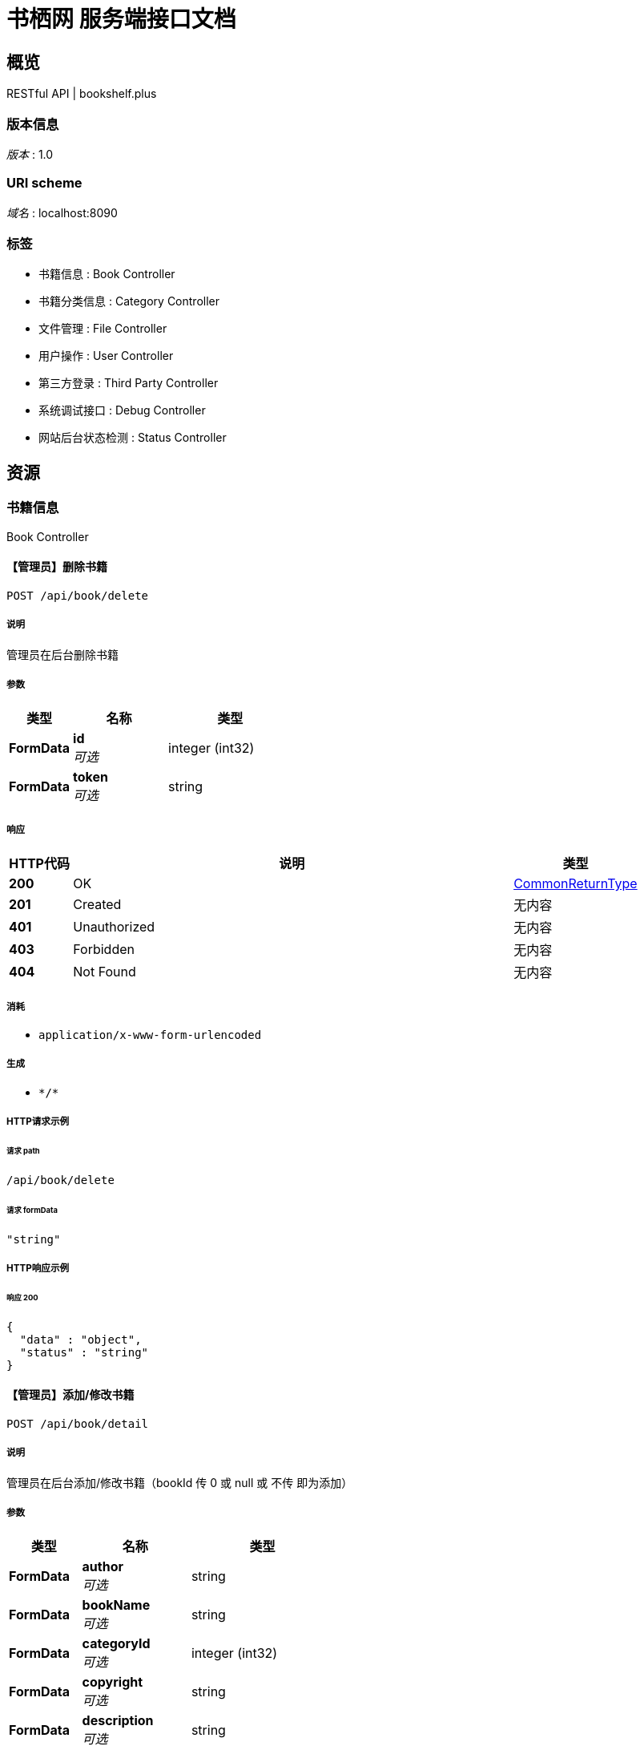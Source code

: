 = 书栖网 服务端接口文档


[[_overview]]
== 概览
RESTful API | bookshelf.plus


=== 版本信息
[%hardbreaks]
__版本__ : 1.0


=== URI scheme
[%hardbreaks]
__域名__ : localhost:8090


=== 标签

* 书籍信息 : Book Controller
* 书籍分类信息 : Category Controller
* 文件管理 : File Controller
* 用户操作 : User Controller
* 第三方登录 : Third Party Controller
* 系统调试接口 : Debug Controller
* 网站后台状态检测 : Status Controller




[[_paths]]
== 资源

[[_261c63557a0a2affe4e9ee7cf30075c0]]
=== 书籍信息
Book Controller


[[_deletebookusingpost]]
==== 【管理员】删除书籍
....
POST /api/book/delete
....


===== 说明
管理员在后台删除书籍


===== 参数

[options="header", cols=".^2a,.^3a,.^4a"]
|===
|类型|名称|类型
|**FormData**|**id** +
__可选__|integer (int32)
|**FormData**|**token** +
__可选__|string
|===


===== 响应

[options="header", cols=".^2a,.^14a,.^4a"]
|===
|HTTP代码|说明|类型
|**200**|OK|<<_commonreturntype,CommonReturnType>>
|**201**|Created|无内容
|**401**|Unauthorized|无内容
|**403**|Forbidden|无内容
|**404**|Not Found|无内容
|===


===== 消耗

* `application/x-www-form-urlencoded`


===== 生成

* `\*/*`


===== HTTP请求示例

====== 请求 path
----
/api/book/delete
----


====== 请求 formData
[source,json]
----
"string"
----


===== HTTP响应示例

====== 响应 200
[source,json]
----
{
  "data" : "object",
  "status" : "string"
}
----


[[_detailusingpost]]
==== 【管理员】添加/修改书籍
....
POST /api/book/detail
....


===== 说明
管理员在后台添加/修改书籍（bookId 传 0 或 null 或 不传 即为添加）


===== 参数

[options="header", cols=".^2a,.^3a,.^4a"]
|===
|类型|名称|类型
|**FormData**|**author** +
__可选__|string
|**FormData**|**bookName** +
__可选__|string
|**FormData**|**categoryId** +
__可选__|integer (int32)
|**FormData**|**copyright** +
__可选__|string
|**FormData**|**description** +
__可选__|string
|**FormData**|**id** +
__可选__|integer (int32)
|**FormData**|**isDelete** +
__可选__|boolean
|**FormData**|**language** +
__可选__|string
|**FormData**|**publishingHouse** +
__可选__|string
|**FormData**|**thumbnail** +
__可选__|string
|**FormData**|**token** +
__可选__|string
|===


===== 响应

[options="header", cols=".^2a,.^14a,.^4a"]
|===
|HTTP代码|说明|类型
|**200**|OK|<<_commonreturntype,CommonReturnType>>
|**201**|Created|无内容
|**401**|Unauthorized|无内容
|**403**|Forbidden|无内容
|**404**|Not Found|无内容
|===


===== 消耗

* `application/x-www-form-urlencoded`


===== 生成

* `\*/*`


===== HTTP请求示例

====== 请求 path
----
/api/book/detail
----


====== 请求 formData
[source,json]
----
"string"
----


===== HTTP响应示例

====== 响应 200
[source,json]
----
{
  "data" : "object",
  "status" : "string"
}
----


[[_getusingget]]
==== 获取书籍信息
....
GET /api/book/get
....


===== 说明
获取书籍信息


===== 参数

[options="header", cols=".^2a,.^3a,.^9a,.^4a"]
|===
|类型|名称|说明|类型
|**Query**|**id** +
__必填__|id|integer (int32)
|===


===== 响应

[options="header", cols=".^2a,.^14a,.^4a"]
|===
|HTTP代码|说明|类型
|**200**|OK|<<_commonreturntype,CommonReturnType>>
|**401**|Unauthorized|无内容
|**403**|Forbidden|无内容
|**404**|Not Found|无内容
|===


===== 生成

* `\*/*`


===== HTTP请求示例

====== 请求 path
----
/api/book/get?id=0
----


===== HTTP响应示例

====== 响应 200
[source,json]
----
{
  "data" : "object",
  "status" : "string"
}
----


[[_getfavoriteslistusingpost]]
==== 【用户】用户收藏书籍列表
....
POST /api/book/getFavoritesList
....


===== 说明
获取用户的收藏书籍列表


===== 参数

[options="header", cols=".^2a,.^3a,.^4a"]
|===
|类型|名称|类型
|**FormData**|**token** +
__可选__|string
|===


===== 响应

[options="header", cols=".^2a,.^14a,.^4a"]
|===
|HTTP代码|说明|类型
|**200**|OK|<<_commonreturntype,CommonReturnType>>
|**201**|Created|无内容
|**401**|Unauthorized|无内容
|**403**|Forbidden|无内容
|**404**|Not Found|无内容
|===


===== 消耗

* `application/x-www-form-urlencoded`


===== 生成

* `\*/*`


===== HTTP请求示例

====== 请求 path
----
/api/book/getFavoritesList
----


====== 请求 formData
[source,json]
----
"string"
----


===== HTTP响应示例

====== 响应 200
[source,json]
----
{
  "data" : "object",
  "status" : "string"
}
----


[[_getfavoritesstatususingpost]]
==== 【用户】收藏/取消收藏书籍
....
POST /api/book/getFavoritesStatus
....


===== 说明
用户收藏书籍


===== 参数

[options="header", cols=".^2a,.^3a,.^4a"]
|===
|类型|名称|类型
|**FormData**|**bookId** +
__可选__|integer (int32)
|**FormData**|**token** +
__可选__|string
|===


===== 响应

[options="header", cols=".^2a,.^14a,.^4a"]
|===
|HTTP代码|说明|类型
|**200**|OK|<<_commonreturntype,CommonReturnType>>
|**201**|Created|无内容
|**401**|Unauthorized|无内容
|**403**|Forbidden|无内容
|**404**|Not Found|无内容
|===


===== 消耗

* `application/x-www-form-urlencoded`


===== 生成

* `\*/*`


===== HTTP请求示例

====== 请求 path
----
/api/book/getFavoritesStatus
----


====== 请求 formData
[source,json]
----
"string"
----


===== HTTP响应示例

====== 响应 200
[source,json]
----
{
  "data" : "object",
  "status" : "string"
}
----


[[_searchusingget]]
==== 查询书籍列表
....
GET /api/book/search
....


===== 说明
通过指定条件查询书籍列表


===== 参数

[options="header", cols=".^2a,.^3a,.^9a,.^4a"]
|===
|类型|名称|说明|类型
|**Query**|**author** +
__可选__|author|string
|**Query**|**bookName** +
__可选__|bookName|string
|**Query**|**categoryId** +
__可选__|categoryId|integer (int32)
|**Query**|**id** +
__可选__|id|integer (int32)
|**Query**|**language** +
__可选__|language|string
|**Query**|**publishingHouse** +
__可选__|publishingHouse|string
|===


===== 响应

[options="header", cols=".^2a,.^14a,.^4a"]
|===
|HTTP代码|说明|类型
|**200**|OK|<<_commonreturntype,CommonReturnType>>
|**401**|Unauthorized|无内容
|**403**|Forbidden|无内容
|**404**|Not Found|无内容
|===


===== 生成

* `\*/*`


===== HTTP请求示例

====== 请求 path
----
/api/book/search
----


===== HTTP响应示例

====== 响应 200
[source,json]
----
{
  "data" : "object",
  "status" : "string"
}
----


[[_togglefavoritesusingpost]]
==== 【用户】收藏/取消收藏书籍
....
POST /api/book/toggleFavorites
....


===== 说明
用户收藏书籍


===== 参数

[options="header", cols=".^2a,.^3a,.^4a"]
|===
|类型|名称|类型
|**FormData**|**bookId** +
__可选__|integer (int32)
|**FormData**|**status** +
__可选__|boolean
|**FormData**|**token** +
__可选__|string
|===


===== 响应

[options="header", cols=".^2a,.^14a,.^4a"]
|===
|HTTP代码|说明|类型
|**200**|OK|<<_commonreturntype,CommonReturnType>>
|**201**|Created|无内容
|**401**|Unauthorized|无内容
|**403**|Forbidden|无内容
|**404**|Not Found|无内容
|===


===== 消耗

* `application/x-www-form-urlencoded`


===== 生成

* `\*/*`


===== HTTP请求示例

====== 请求 path
----
/api/book/toggleFavorites
----


====== 请求 formData
[source,json]
----
"string"
----


===== HTTP响应示例

====== 响应 200
[source,json]
----
{
  "data" : "object",
  "status" : "string"
}
----


[[_82c2171949c312f17a084ab9b31e7d55]]
=== 书籍分类信息
Category Controller


[[_getusingget_1]]
==== 获取指定分类
....
GET /api/category/get
....


===== 说明
获取指定的书籍分类


===== 参数

[options="header", cols=".^2a,.^3a,.^9a,.^4a"]
|===
|类型|名称|说明|类型
|**Query**|**id** +
__必填__|id|integer (int32)
|===


===== 响应

[options="header", cols=".^2a,.^14a,.^4a"]
|===
|HTTP代码|说明|类型
|**200**|OK|<<_commonreturntype,CommonReturnType>>
|**401**|Unauthorized|无内容
|**403**|Forbidden|无内容
|**404**|Not Found|无内容
|===


===== 生成

* `\*/*`


===== HTTP请求示例

====== 请求 path
----
/api/category/get?id=0
----


===== HTTP响应示例

====== 响应 200
[source,json]
----
{
  "data" : "object",
  "status" : "string"
}
----


[[_getallusingget]]
==== 获取所有分类
....
GET /api/category/list
....


===== 说明
获取所有的书籍分类


===== 响应

[options="header", cols=".^2a,.^14a,.^4a"]
|===
|HTTP代码|说明|类型
|**200**|OK|<<_commonreturntype,CommonReturnType>>
|**401**|Unauthorized|无内容
|**403**|Forbidden|无内容
|**404**|Not Found|无内容
|===


===== 生成

* `\*/*`


===== HTTP请求示例

====== 请求 path
----
/api/category/list
----


===== HTTP响应示例

====== 响应 200
[source,json]
----
{
  "data" : "object",
  "status" : "string"
}
----


[[_5505c91c7c23d55a117904f2a3fe6081]]
=== 文件管理
File Controller


[[_cosusingpost]]
==== 创建腾讯云 COS 预授权 URL
....
POST /api/file/cos/{httpMethod}
....


===== 参数

[options="header", cols=".^2a,.^3a,.^9a,.^4a"]
|===
|类型|名称|说明|类型
|**Path**|**httpMethod** +
__必填__|httpMethod|string
|**FormData**|**expireMinute** +
__可选__||integer (int32)
|**FormData**|**fileName** +
__可选__||string
|**FormData**|**token** +
__可选__||string
|===


===== 响应

[options="header", cols=".^2a,.^14a,.^4a"]
|===
|HTTP代码|说明|类型
|**200**|OK|<<_commonreturntype,CommonReturnType>>
|**201**|Created|无内容
|**401**|Unauthorized|无内容
|**403**|Forbidden|无内容
|**404**|Not Found|无内容
|===


===== 消耗

* `application/x-www-form-urlencoded`


===== 生成

* `\*/*`


===== HTTP请求示例

====== 请求 path
----
/api/file/cos/string
----


====== 请求 formData
[source,json]
----
"string"
----


===== HTTP响应示例

====== 响应 200
[source,json]
----
{
  "data" : "object",
  "status" : "string"
}
----


[[_listusingget]]
==== 查询文件列表
....
GET /api/file/list
....


===== 说明
查询文件列表


===== 参数

[options="header", cols=".^2a,.^3a,.^9a,.^4a"]
|===
|类型|名称|说明|类型
|**Query**|**token** +
__可选__|token|string
|===


===== 响应

[options="header", cols=".^2a,.^14a,.^4a"]
|===
|HTTP代码|说明|类型
|**200**|OK|<<_commonreturntype,CommonReturnType>>
|**401**|Unauthorized|无内容
|**403**|Forbidden|无内容
|**404**|Not Found|无内容
|===


===== 生成

* `\*/*`


===== HTTP请求示例

====== 请求 path
----
/api/file/list
----


===== HTTP响应示例

====== 响应 200
[source,json]
----
{
  "data" : "object",
  "status" : "string"
}
----


[[_objectlistusingget]]
==== 查询文件对象列表
....
GET /api/file/object/list
....


===== 说明
查询文件列表


===== 参数

[options="header", cols=".^2a,.^3a,.^9a,.^4a"]
|===
|类型|名称|说明|类型
|**Query**|**token** +
__可选__|token|string
|===


===== 响应

[options="header", cols=".^2a,.^14a,.^4a"]
|===
|HTTP代码|说明|类型
|**200**|OK|<<_commonreturntype,CommonReturnType>>
|**401**|Unauthorized|无内容
|**403**|Forbidden|无内容
|**404**|Not Found|无内容
|===


===== 生成

* `\*/*`


===== HTTP请求示例

====== 请求 path
----
/api/file/object/list
----


===== HTTP响应示例

====== 响应 200
[source,json]
----
{
  "data" : "object",
  "status" : "string"
}
----


[[_9083a36b9e1b060bcb75ff62bb4bda37]]
=== 用户操作
User Controller


[[_cancelaccountusingpost]]
==== 账号注销
....
POST /api/user/cancelAccount
....


===== 说明
传入用户 token ，以及密码明文，后台计算密码SHA1值，进行注销


===== 参数

[options="header", cols=".^2a,.^3a,.^4a"]
|===
|类型|名称|类型
|**FormData**|**password** +
__可选__|string
|**FormData**|**token** +
__可选__|string
|===


===== 响应

[options="header", cols=".^2a,.^14a,.^4a"]
|===
|HTTP代码|说明|类型
|**200**|OK|<<_commonreturntype,CommonReturnType>>
|**201**|Created|无内容
|**401**|Unauthorized|无内容
|**403**|Forbidden|无内容
|**404**|Not Found|无内容
|===


===== 消耗

* `application/x-www-form-urlencoded`


===== 生成

* `\*/*`


===== HTTP请求示例

====== 请求 path
----
/api/user/cancelAccount
----


====== 请求 formData
[source,json]
----
"string"
----


===== HTTP响应示例

====== 响应 200
[source,json]
----
{
  "data" : "object",
  "status" : "string"
}
----


[[_getuserstatususingpost]]
==== 获取用户登录状态
....
POST /api/user/getUserStatus
....


===== 说明
获取用户登录状态


===== 参数

[options="header", cols=".^2a,.^3a,.^4a"]
|===
|类型|名称|类型
|**FormData**|**token** +
__可选__|string
|===


===== 响应

[options="header", cols=".^2a,.^14a,.^4a"]
|===
|HTTP代码|说明|类型
|**200**|OK|<<_commonreturntype,CommonReturnType>>
|**201**|Created|无内容
|**401**|Unauthorized|无内容
|**403**|Forbidden|无内容
|**404**|Not Found|无内容
|===


===== 消耗

* `application/x-www-form-urlencoded`


===== 生成

* `\*/*`


===== HTTP请求示例

====== 请求 path
----
/api/user/getUserStatus
----


====== 请求 formData
[source,json]
----
"string"
----


===== HTTP响应示例

====== 响应 200
[source,json]
----
{
  "data" : "object",
  "status" : "string"
}
----


[[_loginusingpost]]
==== 用户登录
....
POST /api/user/login
....


===== 说明
传入用户名，以及密码明文，后台计算密码SHA1值，进行登录


===== 参数

[options="header", cols=".^2a,.^3a,.^4a"]
|===
|类型|名称|类型
|**FormData**|**password** +
__可选__|string
|**FormData**|**username** +
__可选__|string
|===


===== 响应

[options="header", cols=".^2a,.^14a,.^4a"]
|===
|HTTP代码|说明|类型
|**200**|OK|<<_commonreturntype,CommonReturnType>>
|**201**|Created|无内容
|**401**|Unauthorized|无内容
|**403**|Forbidden|无内容
|**404**|Not Found|无内容
|===


===== 消耗

* `application/x-www-form-urlencoded`


===== 生成

* `\*/*`


===== HTTP请求示例

====== 请求 path
----
/api/user/login
----


====== 请求 formData
[source,json]
----
"string"
----


===== HTTP响应示例

====== 响应 200
[source,json]
----
{
  "data" : "object",
  "status" : "string"
}
----


[[_logoutusingpost]]
==== 用户登出
....
POST /api/user/logout
....


===== 说明
用户退出登录


===== 参数

[options="header", cols=".^2a,.^3a,.^4a"]
|===
|类型|名称|类型
|**FormData**|**token** +
__可选__|string
|===


===== 响应

[options="header", cols=".^2a,.^14a,.^4a"]
|===
|HTTP代码|说明|类型
|**200**|OK|<<_commonreturntype,CommonReturnType>>
|**201**|Created|无内容
|**401**|Unauthorized|无内容
|**403**|Forbidden|无内容
|**404**|Not Found|无内容
|===


===== 消耗

* `application/x-www-form-urlencoded`


===== 生成

* `\*/*`


===== HTTP请求示例

====== 请求 path
----
/api/user/logout
----


====== 请求 formData
[source,json]
----
"string"
----


===== HTTP响应示例

====== 响应 200
[source,json]
----
{
  "data" : "object",
  "status" : "string"
}
----


[[_registerusingpost]]
==== 用户注册
....
POST /api/user/register
....


===== 说明
传入用户名，以及密码明文，后台计算密码SHA1值，进行注册


===== 参数

[options="header", cols=".^2a,.^3a,.^4a"]
|===
|类型|名称|类型
|**FormData**|**password** +
__可选__|string
|**FormData**|**username** +
__可选__|string
|===


===== 响应

[options="header", cols=".^2a,.^14a,.^4a"]
|===
|HTTP代码|说明|类型
|**200**|OK|<<_commonreturntype,CommonReturnType>>
|**201**|Created|无内容
|**401**|Unauthorized|无内容
|**403**|Forbidden|无内容
|**404**|Not Found|无内容
|===


===== 消耗

* `application/x-www-form-urlencoded`


===== 生成

* `\*/*`


===== HTTP请求示例

====== 请求 path
----
/api/user/register
----


====== 请求 formData
[source,json]
----
"string"
----


===== HTTP响应示例

====== 响应 200
[source,json]
----
{
  "data" : "object",
  "status" : "string"
}
----


[[_4b02b6687df4f15fab50b8d31c1fc123]]
=== 第三方登录
Third Party Controller


[[_callbackusingget]]
==== 快捷登录回调函数
....
GET /api/third-party/callback/{platform}
....


===== 说明
如果传入 token 那么就是绑定第三方账号到当前登录账号，否则就是通过第三方授权登录


===== 参数

[options="header", cols=".^2a,.^3a,.^9a,.^4a"]
|===
|类型|名称|说明|类型
|**Path**|**platform** +
__必填__|platform|string
|**Query**|**auth_code** +
__可选__||string
|**Query**|**authorization_code** +
__可选__||string
|**Query**|**code** +
__可选__||string
|**Query**|**oauth_token** +
__可选__||string
|**Query**|**oauth_verifier** +
__可选__||string
|**Query**|**state** +
__可选__||string
|**Query**|**token** +
__可选__|token|string
|===


===== 响应

[options="header", cols=".^2a,.^14a,.^4a"]
|===
|HTTP代码|说明|类型
|**200**|OK|<<_commonreturntype,CommonReturnType>>
|**401**|Unauthorized|无内容
|**403**|Forbidden|无内容
|**404**|Not Found|无内容
|===


===== 生成

* `\*/*`


===== HTTP请求示例

====== 请求 path
----
/api/third-party/callback/string
----


===== HTTP响应示例

====== 响应 200
[source,json]
----
{
  "data" : "object",
  "status" : "string"
}
----


[[_getbindingstatususingget]]
==== 获取用户已绑定的第三方平台
....
GET /api/third-party/getBindingStatus
....


===== 说明
传入当前登录用户 token ，返回已绑定的第三方平台


===== 参数

[options="header", cols=".^2a,.^3a,.^9a,.^4a"]
|===
|类型|名称|说明|类型
|**Query**|**token** +
__可选__|token|string
|===


===== 响应

[options="header", cols=".^2a,.^14a,.^4a"]
|===
|HTTP代码|说明|类型
|**200**|OK|<<_commonreturntype,CommonReturnType>>
|**401**|Unauthorized|无内容
|**403**|Forbidden|无内容
|**404**|Not Found|无内容
|===


===== 生成

* `\*/*`


===== HTTP请求示例

====== 请求 path
----
/api/third-party/getBindingStatus
----


===== HTTP响应示例

====== 响应 200
[source,json]
----
{
  "data" : "object",
  "status" : "string"
}
----


[[_loginusingget]]
==== 第三方用户登录跳转地址
....
GET /api/third-party/login
....


===== 说明
传入需要登录的第三方平台（大小写均可），返回跳转url


===== 参数

[options="header", cols=".^2a,.^3a,.^9a,.^4a"]
|===
|类型|名称|说明|类型
|**Query**|**platform** +
__必填__|platform|string
|===


===== 响应

[options="header", cols=".^2a,.^14a,.^4a"]
|===
|HTTP代码|说明|类型
|**200**|OK|<<_commonreturntype,CommonReturnType>>
|**401**|Unauthorized|无内容
|**403**|Forbidden|无内容
|**404**|Not Found|无内容
|===


===== 生成

* `\*/*`


===== HTTP请求示例

====== 请求 path
----
/api/third-party/login?platform=string
----


===== HTTP响应示例

====== 响应 200
[source,json]
----
{
  "data" : "object",
  "status" : "string"
}
----


[[_unbindthirdpartaccountusingpost]]
==== 取消第三方平台绑定
....
POST /api/third-party/withdrawThirdPartyBings
....


===== 说明
传入当前登录用户 token 和平台 platform （不区分大小写），返回 bool 值，true 为取消绑定成功


===== 参数

[options="header", cols=".^2a,.^3a,.^4a"]
|===
|类型|名称|类型
|**FormData**|**platform** +
__可选__|string
|**FormData**|**token** +
__可选__|string
|===


===== 响应

[options="header", cols=".^2a,.^14a,.^4a"]
|===
|HTTP代码|说明|类型
|**200**|OK|<<_commonreturntype,CommonReturnType>>
|**201**|Created|无内容
|**401**|Unauthorized|无内容
|**403**|Forbidden|无内容
|**404**|Not Found|无内容
|===


===== 消耗

* `application/x-www-form-urlencoded`


===== 生成

* `\*/*`


===== HTTP请求示例

====== 请求 path
----
/api/third-party/withdrawThirdPartyBings
----


====== 请求 formData
[source,json]
----
"string"
----


===== HTTP响应示例

====== 响应 200
[source,json]
----
{
  "data" : "object",
  "status" : "string"
}
----


[[_aca0f16a4237edba915fe70c9b07871c]]
=== 系统调试接口
Debug Controller


[[_statususingpost]]
==== 获取系统配置
....
POST /api/debug/status
....


===== 说明
仅限管理员登录状态下可获取


===== 参数

[options="header", cols=".^2a,.^3a,.^4a"]
|===
|类型|名称|类型
|**FormData**|**token** +
__可选__|string
|===


===== 响应

[options="header", cols=".^2a,.^14a,.^4a"]
|===
|HTTP代码|说明|类型
|**200**|OK|<<_commonreturntype,CommonReturnType>>
|**201**|Created|无内容
|**401**|Unauthorized|无内容
|**403**|Forbidden|无内容
|**404**|Not Found|无内容
|===


===== 消耗

* `application/x-www-form-urlencoded`


===== 生成

* `\*/*`


===== HTTP请求示例

====== 请求 path
----
/api/debug/status
----


====== 请求 formData
[source,json]
----
"string"
----


===== HTTP响应示例

====== 响应 200
[source,json]
----
{
  "data" : "object",
  "status" : "string"
}
----


[[_908e76a1e64eba3a29d68b89ae1eb608]]
=== 网站后台状态检测
Status Controller


[[_getusingget_2]]
==== 系统状态
....
GET /api/status/get
....


===== 说明
获取服务器当前系统负载。SystemLoadAverage返回-1时代表不支持。


===== 响应

[options="header", cols=".^2a,.^14a,.^4a"]
|===
|HTTP代码|说明|类型
|**200**|OK|<<_commonreturntype,CommonReturnType>>
|**401**|Unauthorized|无内容
|**403**|Forbidden|无内容
|**404**|Not Found|无内容
|===


===== 生成

* `\*/*`


===== HTTP请求示例

====== 请求 path
----
/api/status/get
----


===== HTTP响应示例

====== 响应 200
[source,json]
----
{
  "data" : "object",
  "status" : "string"
}
----




[[_definitions]]
== 定义

[[_commonreturntype]]
=== CommonReturnType

[options="header", cols=".^3a,.^11a,.^4a"]
|===
|名称|说明|类型
|**data** +
__可选__|**样例** : `"object"`|object
|**status** +
__可选__|**样例** : `"string"`|string
|===





